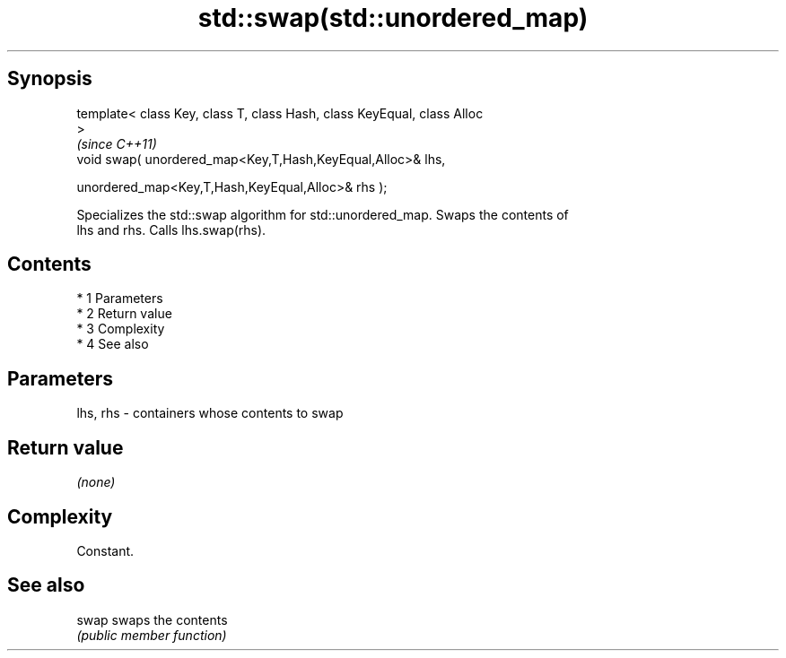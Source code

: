 .TH std::swap(std::unordered_map) 3 "Apr 19 2014" "1.0.0" "C++ Standard Libary"
.SH Synopsis
   template< class Key, class T, class Hash, class KeyEqual, class Alloc
   >
                                                                          \fI(since C++11)\fP
   void swap( unordered_map<Key,T,Hash,KeyEqual,Alloc>& lhs,

   unordered_map<Key,T,Hash,KeyEqual,Alloc>& rhs );

   Specializes the std::swap algorithm for std::unordered_map. Swaps the contents of
   lhs and rhs. Calls lhs.swap(rhs).

.SH Contents

     * 1 Parameters
     * 2 Return value
     * 3 Complexity
     * 4 See also

.SH Parameters

   lhs, rhs - containers whose contents to swap

.SH Return value

   \fI(none)\fP

.SH Complexity

   Constant.

.SH See also

   swap swaps the contents
        \fI(public member function)\fP
